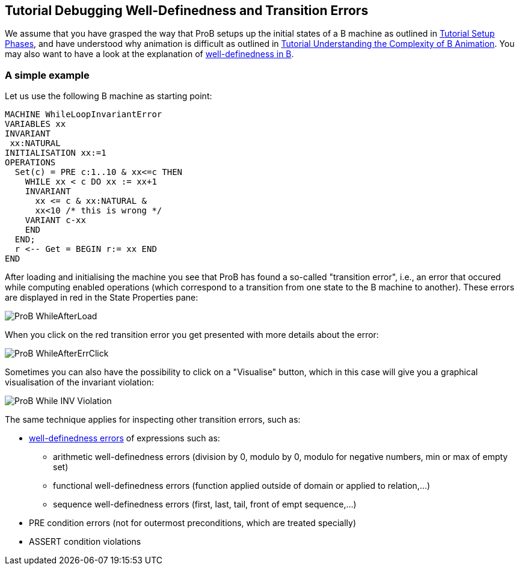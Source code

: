 [[tutorial-debugging-well-definedness-and-transition-errors]]
== Tutorial Debugging Well-Definedness and Transition Errors

We assume that you have grasped the way that ProB setups up the initial
states of a B machine as outlined in
<<tutorial-setup-phases,Tutorial Setup Phases>>, and have understood
why animation is difficult as outlined in
<<tutorial-understanding-the-complexity-of-b-animation,Tutorial
Understanding the Complexity of B Animation>>. You may also want to have
a look at the explanation of
<<well-definedness-checking,well-definedness in B>>.

=== A simple example

Let us use the following B machine as starting point:

....
MACHINE WhileLoopInvariantError
VARIABLES xx
INVARIANT
 xx:NATURAL
INITIALISATION xx:=1
OPERATIONS
  Set(c) = PRE c:1..10 & xx<=c THEN
    WHILE xx < c DO xx := xx+1
    INVARIANT
      xx <= c & xx:NATURAL &
      xx<10 /* this is wrong */
    VARIANT c-xx
    END
  END;
  r <-- Get = BEGIN r:= xx END
END
....

After loading and initialising the machine you see that ProB has found a
so-called "transition error", i.e., an error that occured while
computing enabled operations (which correspond to a transition from one
state to the B machine to another). These errors are displayed in red in
the State Properties pane:

image::ProB_WhileAfterLoad.png[]

When you click on the red transition error you get presented with more
details about the error:

image::ProB_WhileAfterErrClick.png[]

Sometimes you can also have the possibility to click on a "Visualise"
button, which in this case will give you a graphical visualisation of
the invariant violation:

image::ProB_While_INV_Violation.png[]

The same technique applies for inspecting other transition errors, such
as:

* <<well-definedness-checking,well-definedness errors>> of
expressions such as:
** arithmetic well-definedness errors (division by 0, modulo by 0,
modulo for negative numbers, min or max of empty set)
** functional well-definedness errors (function applied outside of
domain or applied to relation,...)
** sequence well-definedness errors (first, last, tail, front of empt
sequence,...)
* PRE condition errors (not for outermost preconditions, which are
treated specially)
* ASSERT condition violations
